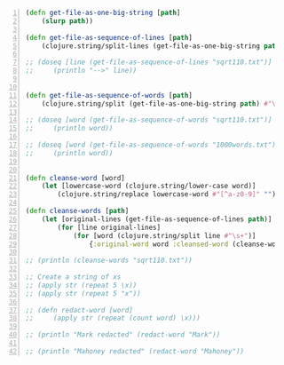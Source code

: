 #+BEGIN_SRC clojure -n :i clj :async :results verbatim code
  (defn get-file-as-one-big-string [path]
      (slurp path))

  (defn get-file-as-sequence-of-lines [path]
      (clojure.string/split-lines (get-file-as-one-big-string path)))

  ;; (doseq [line (get-file-as-sequence-of-lines "sqrt110.txt")]
  ;;     (println "-->" line))


  (defn get-file-as-sequence-of-words [path]
      (clojure.string/split (get-file-as-one-big-string path) #"\s+"))

  ;; (doseq [word (get-file-as-sequence-of-words "sqrt110.txt")]
  ;;     (println word))

  ;; (doseq [word (get-file-as-sequence-of-words "1000words.txt")]
  ;;     (println word))


  (defn cleanse-word [word]
      (let [lowercase-word (clojure.string/lower-case word)]
          (clojure.string/replace lowercase-word #"[^a-z0-9]" "")))

  (defn cleanse-words [path]
      (let [original-lines (get-file-as-sequence-of-lines path)]
          (for [line original-lines]
              (for [word (clojure.string/split line #"\s+")]
                  {:original-word word :cleansed-word (cleanse-word word)}))))

  ;; (println (cleanse-words "sqrt110.txt"))

  ;; Create a string of xs
  ;; (apply str (repeat 5 \x))
  ;; (apply str (repeat 5 "x"))

  ;; (defn redact-word [word]
  ;;     (apply str (repeat (count word) \x)))

  ;; (println "Mark redacted" (redact-word "Mark"))

  ;; (println "Mahoney redacted" (redact-word "Mahoney"))
#+END_SRC